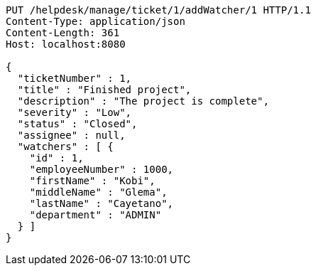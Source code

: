 [source,http,options="nowrap"]
----
PUT /helpdesk/manage/ticket/1/addWatcher/1 HTTP/1.1
Content-Type: application/json
Content-Length: 361
Host: localhost:8080

{
  "ticketNumber" : 1,
  "title" : "Finished project",
  "description" : "The project is complete",
  "severity" : "Low",
  "status" : "Closed",
  "assignee" : null,
  "watchers" : [ {
    "id" : 1,
    "employeeNumber" : 1000,
    "firstName" : "Kobi",
    "middleName" : "Glema",
    "lastName" : "Cayetano",
    "department" : "ADMIN"
  } ]
}
----